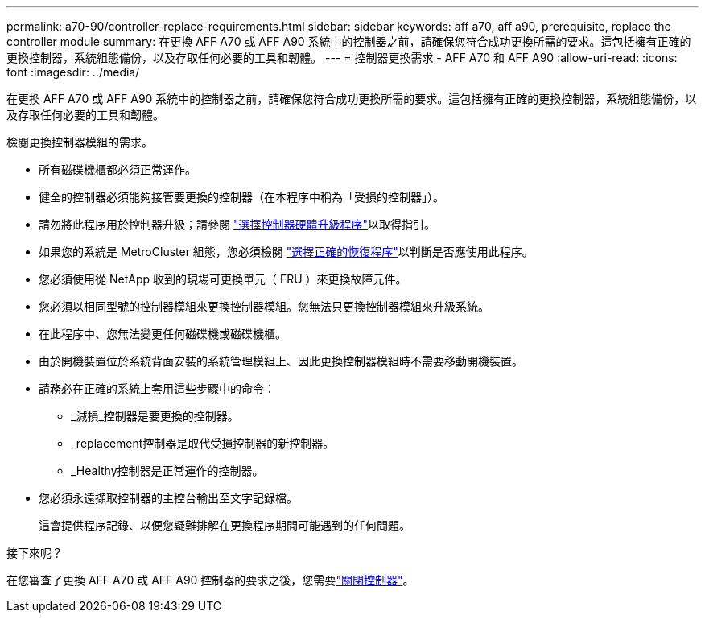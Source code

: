 ---
permalink: a70-90/controller-replace-requirements.html 
sidebar: sidebar 
keywords: aff a70, aff a90, prerequisite, replace the controller module 
summary: 在更換 AFF A70 或 AFF A90 系統中的控制器之前，請確保您符合成功更換所需的要求。這包括擁有正確的更換控制器，系統組態備份，以及存取任何必要的工具和韌體。 
---
= 控制器更換需求 - AFF A70 和 AFF A90
:allow-uri-read: 
:icons: font
:imagesdir: ../media/


[role="lead"]
在更換 AFF A70 或 AFF A90 系統中的控制器之前，請確保您符合成功更換所需的要求。這包括擁有正確的更換控制器，系統組態備份，以及存取任何必要的工具和韌體。

檢閱更換控制器模組的需求。

* 所有磁碟機櫃都必須正常運作。
* 健全的控制器必須能夠接管要更換的控制器（在本程序中稱為「受損的控制器」）。
* 請勿將此程序用於控制器升級；請參閱 https://docs.netapp.com/us-en/ontap-systems-upgrade/choose_controller_upgrade_procedure.html["選擇控制器硬體升級程序"]以取得指引。
* 如果您的系統是 MetroCluster 組態，您必須檢閱 https://docs.netapp.com/us-en/ontap-metrocluster/disaster-recovery/concept_choosing_the_correct_recovery_procedure_parent_concept.html["選擇正確的恢復程序"]以判斷是否應使用此程序。
* 您必須使用從 NetApp 收到的現場可更換單元（ FRU ）來更換故障元件。
* 您必須以相同型號的控制器模組來更換控制器模組。您無法只更換控制器模組來升級系統。
* 在此程序中、您無法變更任何磁碟機或磁碟機櫃。
* 由於開機裝置位於系統背面安裝的系統管理模組上、因此更換控制器模組時不需要移動開機裝置。
* 請務必在正確的系統上套用這些步驟中的命令：
+
** _減損_控制器是要更換的控制器。
** _replacement控制器是取代受損控制器的新控制器。
** _Healthy控制器是正常運作的控制器。


* 您必須永遠擷取控制器的主控台輸出至文字記錄檔。
+
這會提供程序記錄、以便您疑難排解在更換程序期間可能遇到的任何問題。



.接下來呢？
在您審查了更換 AFF A70 或 AFF A90 控制器的要求之後，您需要link:controller-replace-shutdown.html["關閉控制器"]。
